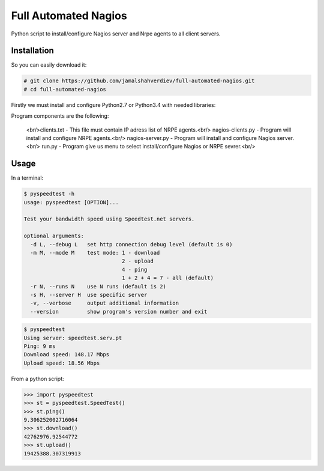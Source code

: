 *********************
Full Automated Nagios
*********************

.. image:: https://img.shields.io/pypi/pyversions/Django.svg

Python script to install/configure Nagios server and Nrpe agents to all client servers.

============
Installation
============


So you can easily download it:

.. code-block:: bash

    # git clone https://github.com/jamalshahverdiev/full-automated-nagios.git
    # cd full-automated-nagios

Firstly we must install and configure Python2.7 or Python3.4 with needed libraries:

.. code-block:: bash
    # ./python-installer.sh

Program components are the following:
    
    <br/>clients.txt - This file must contain IP adress list of NRPE agents.<br/>
    nagios-clients.py - Program will install and configure NRPE agents.<br/>
    nagios-server.py - Program will install and configure Nagios server.<br/>
    run.py - Program give us menu to select install/configure Nagios or NRPE sevrer.<br/>



=====
Usage
=====

In a terminal:

.. code-block:: bash

    $ pyspeedtest -h
    usage: pyspeedtest [OPTION]...

    Test your bandwidth speed using Speedtest.net servers.

    optional arguments:
      -d L, --debug L   set http connection debug level (default is 0)
      -m M, --mode M    test mode: 1 - download
                                   2 - upload
                                   4 - ping
                                   1 + 2 + 4 = 7 - all (default)
      -r N, --runs N    use N runs (default is 2)
      -s H, --server H  use specific server
      -v, --verbose     output additional information
      --version         show program's version number and exit

.. code-block:: bash

    $ pyspeedtest
    Using server: speedtest.serv.pt
    Ping: 9 ms
    Download speed: 148.17 Mbps
    Upload speed: 18.56 Mbps

From a python script:

.. code-block:: python

    >>> import pyspeedtest
    >>> st = pyspeedtest.SpeedTest()
    >>> st.ping()
    9.306252002716064
    >>> st.download()
    42762976.92544772
    >>> st.upload()
    19425388.307319913

